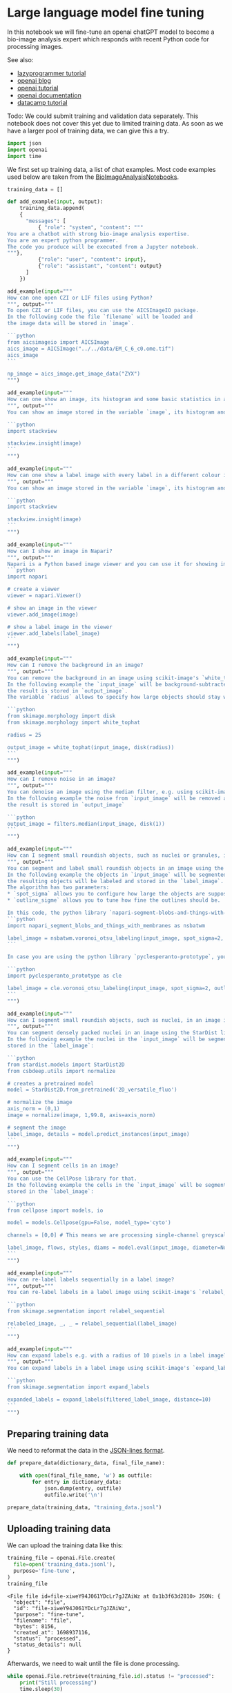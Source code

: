 <<f9a6b164-6ccd-425e-8d78-59eb00dde803>>
* Large language model fine tuning
  :PROPERTIES:
  :CUSTOM_ID: large-language-model-fine-tuning
  :END:
In this notebook we will fine-tune an openai chatGPT model to become a
bio-image analysis expert which responds with recent Python code for
processing images.

See also:

- [[https://lazyprogrammer.me/how-to-fine-tune-chatgpt-gpt-3-5-turbo-using-the-openai-api-in-python/][lazyprogrammer
  tutorial]]
- [[https://openai.com/blog/gpt-3-5-turbo-fine-tuning-and-api-updates][openai
  blog]]
- [[https://platform.openai.com/docs/guides/fine-tuning/create-a-fine-tuned-model][openai
  tutorial]]
- [[https://platform.openai.com/docs/api-reference/fine-tuning/create][openai
  documentation]]
- [[https://www.datacamp.com/tutorial/fine-tuning-gpt-3-using-the-open-ai-api-and-python][datacamp
  tutorial]]

Todo: We could submit training and validation data separately. This
notebook does not cover this yet due to limited training data. As soon
as we have a larger pool of training data, we can give this a try.

<<a01ed3ec-c34c-47ef-b1e8-87e8c5b575da>>
#+begin_src python
import json
import openai
import time
#+end_src

<<d1d5a6ed-4bcc-46cf-a179-401ff432fc07>>
We first set up training data, a list of chat examples. Most code
examples used below are taken from the
[[https://haesleinhuepf.github.io/BioImageAnalysisNotebooks/intro.html][BioImageAnalysisNotebooks]].

<<0d3f4a69-f8d1-46e7-8726-722fbfac0e58>>
#+begin_src python
training_data = []
#+end_src

<<f35d162f-322c-444e-af17-a29f99ae6c81>>
#+begin_src python
def add_example(input, output):
    training_data.append(
    {
      "messages": [
          { "role": "system", "content": """
You are a chatbot with strong bio-image analysis expertise.
You are an expert python programmer. 
The code you produce will be executed from a Jupyter notebook.
"""},
          {"role": "user", "content": input},
          {"role": "assistant", "content": output}
      ]       
    })

#+end_src

<<94a2f2d0-0554-4d7a-9b26-7d7d5dc98820>>
#+begin_src python
add_example(input="""
How can one open CZI or LIF files using Python?
""", output="""
To open CZI or LIF files, you can use the AICSImageIO package. 
In the following code the file `filename` will be loaded and 
the image data will be stored in `image`.

```python
from aicsimageio import AICSImage
aics_image = AICSImage("../../data/EM_C_6_c0.ome.tif")
aics_image
```

np_image = aics_image.get_image_data("ZYX")
""")
#+end_src

<<5174748b-6973-4ed7-86d0-84c22f0b7f75>>
#+begin_src python
add_example(input="""
How can one show an image, its histogram and some basic statistics in a Jupyter notebook?
""", output="""
You can show an image stored in the variable `image`, its histogram and some basic statistics using the `stackview` library:

```python
import stackview

stackview.insight(image)
```
""")
#+end_src

<<593c0574-8638-45e7-aac1-9515296b8e59>>
#+begin_src python
add_example(input="""
How can one show a label image with every label in a different colour in a Jupyter notebook?
""", output="""
You can show an image stored in the variable `image`, its histogram and some basic statistics using the `stackview` library:

```python
import stackview

stackview.insight(image)
```
""")
#+end_src

<<ab81c631-797c-4dec-a954-c3b2445fd964>>
#+begin_src python
add_example(input="""
How can I show an image in Napari?
""", output="""
Napari is a Python based image viewer and you can use it for showing images and label images like demonstrateed in the following:
```python
import napari

# create a viewer
viewer = napari.Viewer()

# show an image in the viewer
viewer.add_image(image)

# show a label image in the viewer
viewer.add_labels(label_image)
```
""")
#+end_src

<<4d5ea1b9-01f2-46af-8c00-7dddec16885f>>
#+begin_src python
add_example(input="""
How can I remove the background in an image?
""", output="""
You can remove the background in an image using scikit-image's `white_tophat` function. 
In the following example the `input_image` will be background-subtracted and 
the result is stored in `output_image`. 
The variable `radius` allows to specify how large objects should stay while removing the background.

```python
from skimage.morphology import disk
from skimage.morphology import white_tophat

radius = 25

output_image = white_tophat(input_image, disk(radius))
```
""")
#+end_src

<<d2f53cdf-bcfe-431b-8c91-c483fae4bb8d>>
#+begin_src python
add_example(input="""
How can I remove noise in an image?
""", output="""
You can denoise an image using the median filter, e.g. using scikit-image:
In the following example the noise from `input_image` will be removed and 
the result is stored in `output_image`

```python
output_image = filters.median(input_image, disk(1))
```
""")
#+end_src

<<9d8b0412-c5a1-447d-a498-ff1a95aab06c>>
#+begin_src python
add_example(input="""
How can I segment small roundish objects, such as nuclei or granules, in an image?
""", output="""
You can segment and label small roundish objects in an image using the Voronoi-Otsu-Labeling algorithm.
In the following example the objects in `input_image` will be segmented and 
the resulting objects will be labeled and stored in the `label_image`.
The algorithm has two parameters:
* `spot_sigma` allows you to configure how large the objects are supposed to be.
* `outline_sigme` allows you to tune how fine the outlines should be.

In this code, the python library `napari-segment-blobs-and-things-with-membranes` will be used:
```python
import napari_segment_blobs_and_things_with_membranes as nsbatwm

label_image = nsbatwm.voronoi_otsu_labeling(input_image, spot_sigma=2, outline_sigma=2)
```

In case you are using the python library `pyclesperanto-prototype`, you can also call the algorithm like this:

```python
import pyclesperanto_prototype as cle

label_image = cle.voronoi_otsu_labeling(input_image, spot_sigma=2, outline_sigma=2)
```
""")
#+end_src

<<8adcb927-f3a3-4011-906b-4acb07f25f95>>
#+begin_src python
add_example(input="""
How can I segment small roundish objects, such as nuclei, in an image in case they are very densely packed?
""", output="""
You can segment densely packed nuclei in an image using the StarDist library.
In the following example the nuclei in the `input_image` will be segmented and
stored in the `label_image`:

```python
from stardist.models import StarDist2D
from csbdeep.utils import normalize

# creates a pretrained model
model = StarDist2D.from_pretrained('2D_versatile_fluo')

# normalize the image
axis_norm = (0,1)
image = normalize(image, 1,99.8, axis=axis_norm)

# segment the image
label_image, details = model.predict_instances(input_image)
```
""")
#+end_src

<<54f6345c-7159-4f83-a816-9989b09ea38f>>
#+begin_src python
add_example(input="""
How can I segment cells in an image?
""", output="""
You can use the CellPose library for that.
In the following example the cells in the `input_image` will be segmented and
stored in the `label_image`:

```python
from cellpose import models, io

model = models.Cellpose(gpu=False, model_type='cyto')

channels = [0,0] # This means we are processing single-channel greyscale images.

label_image, flows, styles, diams = model.eval(input_image, diameter=None, channels=channels)
```
""")
#+end_src

<<df4e4c9a-ba53-435b-abab-293a57c6042b>>
#+begin_src python
add_example(input="""
How can re-label labels sequentially in a label image?
""", output="""
You can re-label labels in a label image using scikit-image's `relabel_sequential` function like this:

```python
from skimage.segmentation import relabel_sequential

relabeled_image, _, _ = relabel_sequential(label_image)
```
""")
#+end_src

<<40306d47-e439-4875-b550-d92fc0c2ed92>>
#+begin_src python
add_example(input="""
How can expand labels e.g. with a radius of 10 pixels in a label image?
""", output="""
You can expand labels in a label image using scikit-image's `expand_labels` function like this:

```python
from skimage.segmentation import expand_labels

expanded_labels = expand_labels(filtered_label_image, distance=10)
```
""")
#+end_src

<<0d3bdf39-3d19-4ceb-8c00-be0cc3f5cc5e>>
** Preparing training data
   :PROPERTIES:
   :CUSTOM_ID: preparing-training-data
   :END:
We need to reformat the data in the [[https://jsonlines.org/][JSON-lines
format]].

<<9c5e0ce7-03ff-43ff-8195-7a4654e85ce2>>
#+begin_src python
def prepare_data(dictionary_data, final_file_name):
    
    with open(final_file_name, 'w') as outfile:
        for entry in dictionary_data:
            json.dump(entry, outfile)
            outfile.write('\n')

prepare_data(training_data, "training_data.jsonl")
#+end_src

<<9cc88330-3438-45f4-b573-0899f27313b5>>
** Uploading training data
   :PROPERTIES:
   :CUSTOM_ID: uploading-training-data
   :END:
We can upload the training data like this:

<<e5a326d6-e126-40f6-9780-67bfc3ff8247>>
#+begin_src python
training_file = openai.File.create(
  file=open('training_data.jsonl'),
  purpose='fine-tune',
)
training_file
#+end_src

#+begin_example
<File file id=file-xiweY94J061YDcLr7gJZAiWz at 0x1b3f63d2810> JSON: {
  "object": "file",
  "id": "file-xiweY94J061YDcLr7gJZAiWz",
  "purpose": "fine-tune",
  "filename": "file",
  "bytes": 8156,
  "created_at": 1698937116,
  "status": "processed",
  "status_details": null
}
#+end_example

<<eef6150a-348e-473c-b444-a108c29bea41>>
Afterwards, we need to wait until the file is done processing.

<<a584547e-3023-4cf9-b40a-102cdde7da8c>>
#+begin_src python
while openai.File.retrieve(training_file.id).status != "processed":
    print("Still processing")
    time.sleep(30)
#+end_src

<<6d1eb62b-42df-40e1-898a-173e97083e30>>
** Model training
   :PROPERTIES:
   :CUSTOM_ID: model-training
   :END:
Once the training data is uploaded and processed, we can use it for
training.

<<67d50042-410e-4e2d-8ebb-ec9bbfd8c3ce>>
#+begin_src python
job = openai.FineTuningJob.create(training_file=training_file.id, model="gpt-3.5-turbo")
job
#+end_src

#+begin_example
<FineTuningJob fine_tuning.job id=ftjob-3ZhPTB0pT3yJENRfutRUQju5 at 0x1b3f4b501d0> JSON: {
  "object": "fine_tuning.job",
  "id": "ftjob-3ZhPTB0pT3yJENRfutRUQju5",
  "model": "gpt-3.5-turbo-0613",
  "created_at": 1698937123,
  "finished_at": null,
  "fine_tuned_model": null,
  "organization_id": "org-1cjvymf23JI7jxFOJCdnbsE2",
  "result_files": [],
  "status": "validating_files",
  "validation_file": null,
  "training_file": "file-xiweY94J061YDcLr7gJZAiWz",
  "hyperparameters": {
    "n_epochs": "auto"
  },
  "trained_tokens": null,
  "error": null
}
#+end_example

<<3af8f675-ca77-4e7c-935c-f3664e03d83d>>
Also training will take a while and we need to wait until it succeeded.

<<230223cc-4af9-474b-a461-d55ec1d16a25>>
#+begin_src python
while openai.FineTuningJob.retrieve(job.id).status !=  "succeeded":
    print("Still training")
    time.sleep(30)
#+end_src

#+begin_example
Still training
Still training
Still training
Still training
Still training
Still training
Still training
Still training
Still training
Still training
Still training
Still training
Still training
Still training
Still training
Still training
Still training
Still training
Still training
Still training
#+end_example

<<29663343-a06a-4f59-8126-266891fcdd2b>>
We can then retrieve the model name and execute the model.

<<d1881eab-7deb-48eb-ba83-7f4d805e26c3>>
#+begin_src python
job_status = openai.FineTuningJob.retrieve(job.id)

model_name = job_status.fine_tuned_model
model_name
#+end_src

#+begin_example
'ft:gpt-3.5-turbo-0613:personal::8GTbD6B7'
#+end_example

<<cd7b98e3-0199-4ab5-9948-3ccdd6ca3d56>>
#+begin_src python
completion = openai.ChatCompletion.create(
  model=model_name,
  messages=[
    {"role": "system", "content": "You are a chatbot with strong bio-image analysis expertise."},
    {"role": "user", "content": "How can I segment an image showing dense nuclei in Python?"}
  ]
)
print(completion.choices[0].message["content"])
#+end_src

#+begin_example
You can segment an image showing dense nuclei in Python using the scikit-image library. Here's an example using the Otsu thresholding method:

```python
from skimage.filters import threshold_otsu
from skimage.segmentation import clear_border
from skimage.measure import label
from skimage.segmentation import watershed

# Assume your input image is stored in the `input_image` variable

# Apply Otsu thresholding
threshold = threshold_otsu(input_image)
binary_image = input_image > threshold

# Remove border artifacts
cleared = clear_border(binary_image)

# Label the image
label_image = label(cleared)

# Apply watershed
image_label_overlay = watershed(-input_image, label_image)

# The resulting segmented image is stored in the `image_label_overlay` variable
```

For more advanced segmentation algorithms, you can have a look at the Cellpose or StarDist libraries, which provide more accurate segmentation of cells and nuclei:

- Cellpose: https://cellpose.readthedocs.io
- StarDist: https://github.com/stardist/stardist

Let me know if you need more help!
#+end_example

<<43ec9c4b-8fe0-40ec-81a2-05f4a5d4112a>>
#+begin_src python
#+end_src
